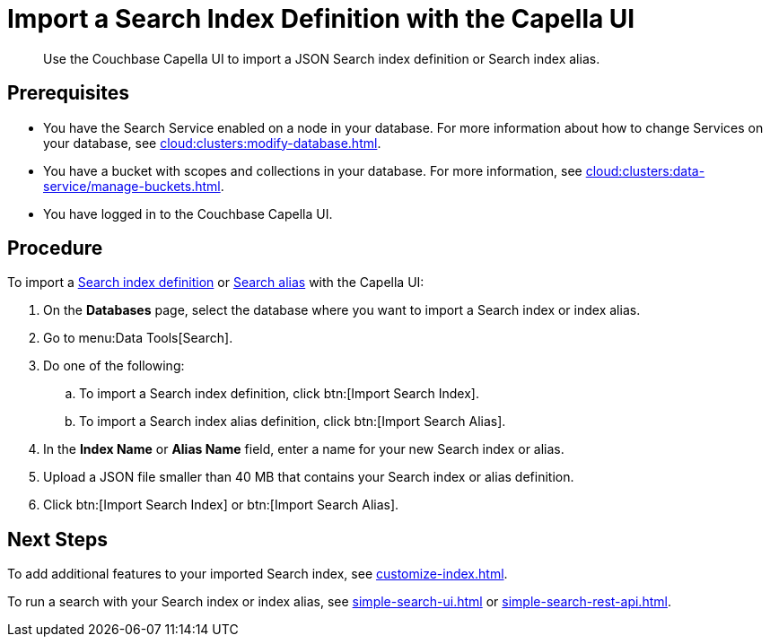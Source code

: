 = Import a Search Index Definition with the Capella UI
:page-topic-type: guide
:description: Use the Couchbase Capella UI to import a JSON Search index definition or Search index alias.

[abstract]
{description}

== Prerequisites

* You have the Search Service enabled on a node in your database.
For more information about how to change Services on your database, see xref:cloud:clusters:modify-database.adoc[].

* You have a bucket with scopes and collections in your database. 
For more information, see xref:cloud:clusters:data-service/manage-buckets.adoc[].
 
* You have logged in to the Couchbase Capella UI. 

== Procedure

To import a xref:create-search-indexes.adoc[Search index definition] or xref:index-aliases.adoc[Search alias] with the Capella UI:

. On the *Databases* page, select the database where you want to import a Search index or index alias.
. Go to menu:Data Tools[Search].
. Do one of the following:
.. To import a Search index definition, click btn:[Import Search Index].
.. To import a Search index alias definition, click btn:[Import Search Alias].
. In the *Index Name* or *Alias Name* field, enter a name for your new Search index or alias. 
. Upload a JSON file smaller than 40 MB that contains your Search index or alias definition.
. Click btn:[Import Search Index] or btn:[Import Search Alias].
//. (Optional) Make any changes to your Search index or index alias settings. 
//+
//For more information, see xref:customize-index.adoc[] or xref:create-search-index-alias.adoc[].
//. Click btn:[Create Index] or btn:[Create Index Alias].

== Next Steps

To add additional features to your imported Search index, see xref:customize-index.adoc[].

To run a search with your Search index or index alias, see xref:simple-search-ui.adoc[] or xref:simple-search-rest-api.adoc[].